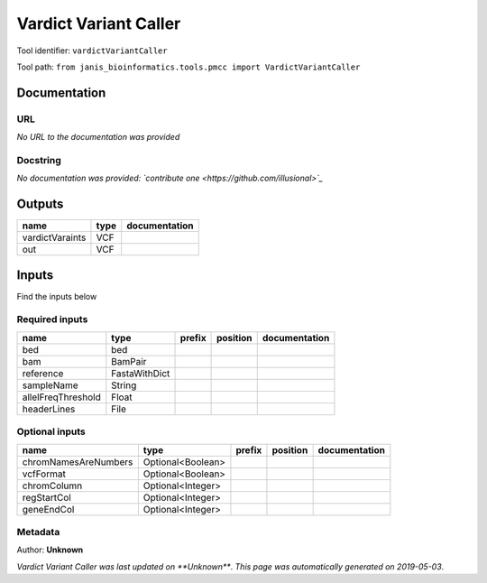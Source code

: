 
Vardict Variant Caller
=============================================
Tool identifier: ``vardictVariantCaller``

Tool path: ``from janis_bioinformatics.tools.pmcc import VardictVariantCaller``

Documentation
-------------


URL
******
*No URL to the documentation was provided*

Docstring
*********
*No documentation was provided: `contribute one <https://github.com/illusional>`_*

Outputs
-------
===============  ======  ===============
name             type    documentation
===============  ======  ===============
vardictVaraints  VCF
out              VCF
===============  ======  ===============

Inputs
------
Find the inputs below

Required inputs
***************

==================  =============  ========  ==========  ===============
name                type           prefix    position    documentation
==================  =============  ========  ==========  ===============
bed                 bed
bam                 BamPair
reference           FastaWithDict
sampleName          String
allelFreqThreshold  Float
headerLines         File
==================  =============  ========  ==========  ===============

Optional inputs
***************

====================  =================  ========  ==========  ===============
name                  type               prefix    position    documentation
====================  =================  ========  ==========  ===============
chromNamesAreNumbers  Optional<Boolean>
vcfFormat             Optional<Boolean>
chromColumn           Optional<Integer>
regStartCol           Optional<Integer>
geneEndCol            Optional<Integer>
====================  =================  ========  ==========  ===============


Metadata
********

Author: **Unknown**


*Vardict Variant Caller was last updated on **Unknown***.
*This page was automatically generated on 2019-05-03*.
